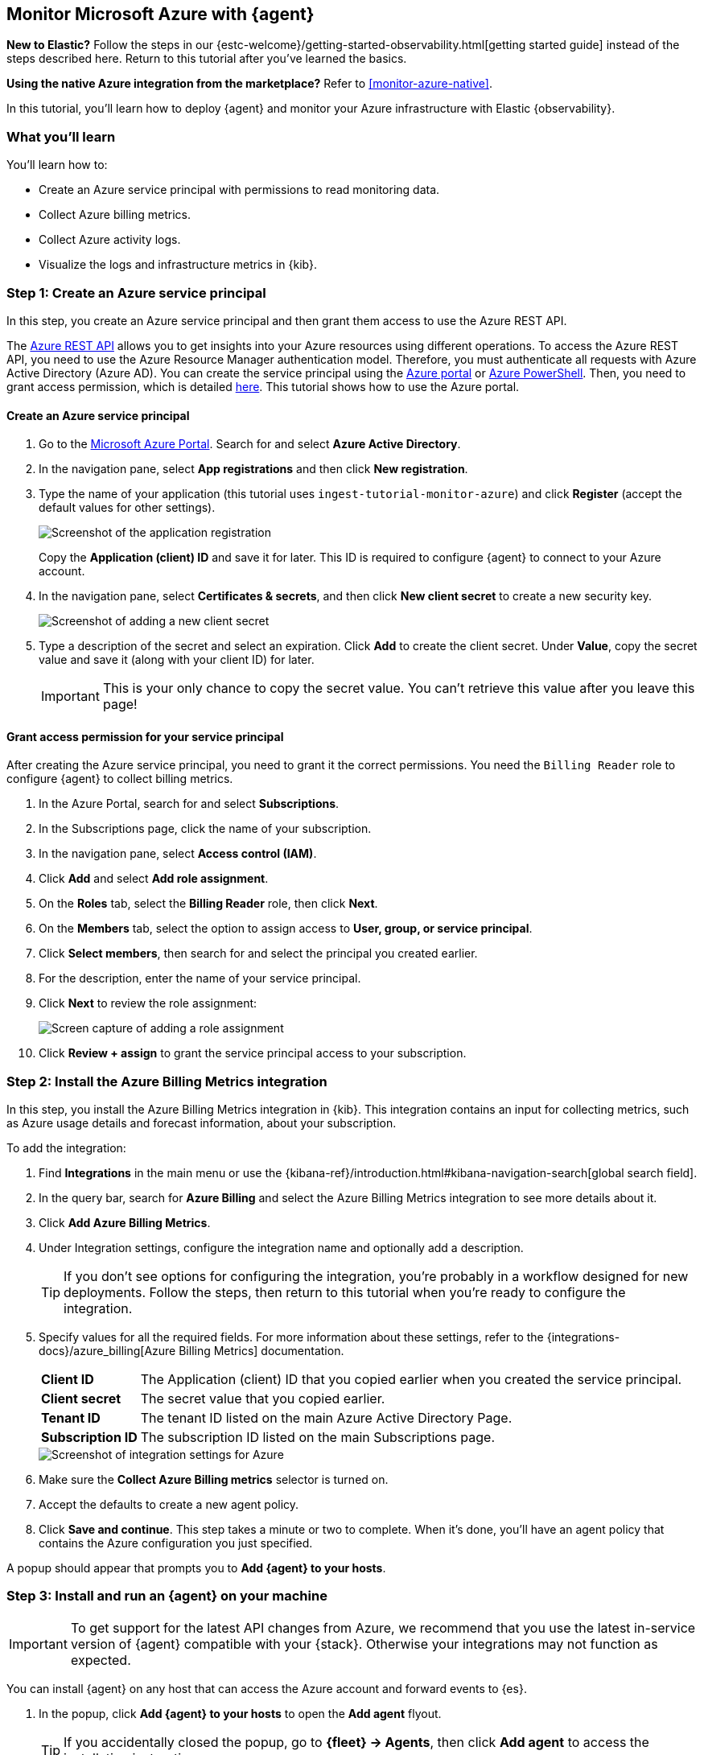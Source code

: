 [[monitor-azure-elastic-agent]]
== Monitor Microsoft Azure with {agent}

****
**New to Elastic?** Follow the steps in our {estc-welcome}/getting-started-observability.html[getting started guide] instead
of the steps described here. Return to this tutorial after you've learned the
basics.

**Using the native Azure integration from the marketplace?** Refer to
<<monitor-azure-native>>.
****

In this tutorial, you’ll learn how to deploy {agent} and monitor your Azure
infrastructure with Elastic {observability}.

[discrete]
[[azure-elastic-agent-what-you-learn]]
=== What you'll learn

You'll learn how to:

* Create an Azure service principal with permissions to read monitoring data.
* Collect Azure billing metrics.
* Collect Azure activity logs.
* Visualize the logs and infrastructure metrics in {kib}.

[discrete]
[[azure-collect-metrics]]
=== Step 1: Create an Azure service principal

In this step, you create an Azure service principal and then grant them access
to use the Azure REST API.

The https://learn.microsoft.com/en-us/rest/api/azure/[Azure REST API]
allows you to get insights into your Azure resources using different operations.
To access the Azure REST API, you need to use the Azure Resource Manager
authentication model. Therefore, you must authenticate all requests with Azure
Active Directory (Azure AD). You can create the service principal using the
https://docs.microsoft.com/en-us/azure/active-directory/develop/howto-create-service-principal-portal[Azure portal] or
https://docs.microsoft.com/en-us/powershell/azure/create-azure-service-principal-azureps?view=azps-2.7.0[Azure PowerShell].
Then, you need to grant access permission, which is detailed
https://docs.microsoft.com/en-us/azure/role-based-access-control/built-in-roles[here].
This tutorial shows how to use the Azure portal.

[discrete]
==== Create an Azure service principal

. Go to the https://portal.azure.com/[Microsoft Azure Portal]. Search for and
select **Azure Active Directory**.

. In the navigation pane, select **App registrations** and then click
**New registration**.

. Type the name of your application (this tutorial uses
`ingest-tutorial-monitor-azure`) and click **Register** (accept the default
values for other settings).
+
[role="screenshot"]
image::images/agent-tut-azure-register-app.png[Screenshot of the application registration]
+
Copy the **Application (client) ID** and save it for later. This ID is
required to configure {agent} to connect to your Azure account.
+
. In the navigation pane, select **Certificates & secrets**, and then click
**New client secret** to create a new security key.
+
[role="screenshot"]
image::images/agent-tut-azure-click-client-secret.png[Screenshot of adding a new client secret]

. Type a description of the secret and select an expiration. Click **Add** to
create the client secret. Under **Value**, copy the secret value and save it
(along with your client ID) for later.
+
[IMPORTANT]
====
This is your only chance to copy the secret value. You can't retrieve this
value after you leave this page!
====

[discrete]
==== Grant access permission for your service principal

After creating the Azure service principal, you need to grant it the correct
permissions. You need the `Billing Reader` role to configure {agent} to collect
billing metrics.

. In the Azure Portal, search for and select **Subscriptions**.
. In the Subscriptions page, click the name of your subscription.
. In the navigation pane, select **Access control (IAM)**.
. Click **Add** and select **Add role assignment**.
. On the **Roles** tab, select the **Billing Reader** role, then click **Next**.
. On the **Members** tab, select the option to assign access to
**User, group, or service principal**.
. Click **Select members**, then search for and select the principal you created
earlier.
. For the description, enter the name of your service principal.
. Click **Next** to review the role assignment:
+
[role="screenshot"]
image::images/agent-tut-azure-add-role-assignment.png[Screen capture of adding a role assignment]

. Click **Review + assign** to grant the service principal access to your
subscription.

[discrete]
[[elastic-agent-add-azure-integration]]
=== Step 2: Install the Azure Billing Metrics integration

In this step, you install the Azure Billing Metrics integration in {kib}. This
integration contains an input for collecting metrics, such as Azure usage
details and forecast information, about your subscription.

To add the integration:

. Find **Integrations** in the main menu or use the {kibana-ref}/introduction.html#kibana-navigation-search[global search field].

. In the query bar, search for **Azure Billing** and select the Azure Billing
Metrics integration to see more details about it.

. Click **Add Azure Billing Metrics**.

. Under Integration settings, configure the integration name and optionally add
a description.
+
TIP: If you don't see options for configuring the integration, you're probably
in a workflow designed for new deployments. Follow the steps, then return to
this tutorial when you're ready to configure the integration.

. Specify values for all the required fields. For more information about these
settings, refer to the {integrations-docs}/azure_billing[Azure Billing Metrics]
documentation.
+
--
[horizontal]
**Client ID**::
The Application (client) ID that you copied earlier when you created the service
principal.

**Client secret**:: The secret value that you copied earlier.

**Tenant ID**:: The tenant ID listed on the main Azure Active Directory Page.

**Subscription ID**:: The subscription ID listed on the main Subscriptions page.
--
+
[role="screenshot"]
image::images/agent-tut-azure-integration-settings.png[Screenshot of integration settings for Azure]

. Make sure the **Collect Azure Billing metrics** selector is turned on.

. Accept the defaults to create a new agent policy.

. Click **Save and continue**. This step takes a minute or two to complete. When
it's done, you'll have an agent policy that contains the Azure configuration you
just specified.

A popup should appear that prompts you to **Add {agent} to your hosts**.

[discrete]
[[azure-elastic-agent-install]]
=== Step 3: Install and run an {agent} on your machine

IMPORTANT: To get support for the latest API changes from Azure, we recommend
that you use the latest in-service version of {agent} compatible with your
{stack}. Otherwise your integrations may not function as expected.

You can install {agent} on any host that can access the Azure account and forward
events to {es}.

. In the popup, click **Add {agent} to your hosts** to open the **Add agent**
flyout.
+
--
TIP: If you accidentally closed the popup, go to **{fleet} -> Agents**, then
click **Add agent** to access the installation instructions.

--
+
The **Add agent** flyout has two options: **Enroll in {fleet}** and **Run
standalone**. The default is to enroll the agents in {fleet}, as this reduces
the amount of work on the person managing the hosts by providing a centralized
management tool in {kib}.

. The enrollment token you need should already be selected.
+
NOTE: The enrollment token is specific to the {agent} policy that you just
created. When you run the command to enroll the agent in {fleet}, you will pass
in the enrollment token.

. To download, install, and enroll the {agent}, select your host operating
system and copy the installation command shown in the instructions.

. Run the command on the host where you want to install {agent}.

It takes a few minutes for {agent} to enroll in {fleet}, download the
configuration specified in the policy, and start collecting data. You can wait
to confirm incoming data, or close the window.

[discrete]
[[azure-elastic-agent-visualize-metrics]]
=== Step 4: Visualize Azure billing metrics

Now that the metrics are streaming to {es}, you can visualize them in {kib}. In
Kibana, open the main menu and click **Dashboard**. Search for Azure Billing and
select the dashboard called **[Azure Billing] Billing Overview**.

[role="screenshot"]
image::images/agent-tut-azure-billing-dashboard.png[Screenshot of Azure billing overview dashboard]

Keep in mind {agent} collects data every 24 hours.

[discrete]
[[azure-elastic-agent-collect-azure-activity-logs]]
=== Step 5: Collect Azure activity logs

Azure activity logs provide insight into the operations performed on resources
in your subscription, such as when and who modified resources, and when virtual
machines were started (or failed to start).

In this step, you configure Azure to export activity logs to an Azure event hub,
then you configure the Azure Logs integration to read logs from the event hub
and send them to {es}.

[discrete]
[[azure-elastic-agent-create-event-hub]]
==== Create an event hub for your logs

https://learn.microsoft.com/en-us/azure/event-hubs/event-hubs-about[Azure Event Hubs]
is a data streaming platform and event ingestion service that you use to store
in-flight Azure logs before sending them to {es}. For this tutorial, you create
a single event hub because you are collecting logs from one service: the Azure
Monitor service.

To create an Azure event hub:

. Go to the Azure portal.
. Search for and select **Event Hubs**.
. Click **Create** and create a new Event Hubs namespace. You'll need to create
a new resource group, or choose an existing one.
. Enter the required settings for the namespace and click **Review + create**.
+
[role="screenshot"]
image::images/agent-tut-azure-create-eventhub.png[Screenshot of window for creating an event hub namespace]
. Click **Create** to deploy the resource.
. In the new namespace, click **+ Event Hub** and enter a name for the event
hub.
. Click **Review + create**, and then click **Create** to deploy the resource.
. Make a note of the namespace and event hub name because you will need them
later.

****
**When do I need more than one event hub?**

Typically you create an event hub for each service you want to monitor. For
example, imagine that you want to collect activity logs from the Azure
Monitor service plus signin and audit logs from the Active Directory service.
Rather than sending all logs to a single event hub, you create an event hub for
each service:

image::images/agent-tut-azure-event-hub-diagram.png[Diagram that shows an event hub for Active Directory logs and an event hub for activity logs]

This setup is more efficient than using a single event hub for all logs because
it:

* Ensures that you publish only the logs expected by the downstream
integration.
* Saves bandwidth and compute resources because inputs only need to process
relevant logs, rather than processing all the logs for all your monitored
services, then discarding unneeded logs.
* Avoids duplicates that might result from multiple inputs inadvertently reading
and processing the same logs.

For high-volume deployments, you might even want to have a dedicated event hub for each data stream.
****

[discrete]
[[azure-elastic-agent-configure-azure-diagnostics]]
==== Configure diagnostic settings to send logs to the event hub

Every Azure service that creates logs has diagnostic settings that allow you to
export logs and metrics to an external destination. In this step, you configure
the Azure Monitor service to export activity logs to the event hub you created
earlier.

To configure diagnostic settings for the Azure Monitor service:

. Go to the Azure portal and go to **Home -> Monitor**.
. In the navigation page, select **Activity log**, and then click
**Export Activity Logs**.
. Select your subscription and click **Add diagnostic setting**.
. Enter a name for the diagnostic setting.
. In the list of log categories, select the logs you want to export.
. Under Destination details, select **Stream to an event hub** and select the
namespace and event hub you created earlier. For example:
[role="screenshot"]
image::images/agent-tut-azure-log-categories.png[Screenshot of Azure diagnostic settings showing Administrative, Security, ServiceHealth, and Alert logs categories selected]
. Save the diagnostic settings.

[discrete]
[[azure-elastic-agent-configure-logs-integration]]
==== Configure the Azure Logs integration to collect activity logs

Now that activity logs are streaming into the event hub, you can configure
the Azure activity log integration to ingest the logs.

To add the integration:

. Find **Integrations** in the main menu or use the {kibana-ref}/introduction.html#kibana-navigation-search[global search field].

. In the query bar, search for **Azure activity logs** and select the Azure
activity logs integration to see more details about it.

. Click **Add Azure activity logs**.

. Under Integration settings, configure the integration name and optionally add
a description.

. Specify values for all the required fields. For more information about these
settings, refer to the {integrations-docs}/azure/activitylogs[Azure activity logs]
documentation.
+
--
[horizontal]
**Eventhub**:: The name of the event hub you created earlier.

**Connection String**:: The connection string primary key of the event hub
namespace. To learn how to get the connection string, refer to
https://learn.microsoft.com/en-us/azure/event-hubs/event-hubs-get-connection-string[Get an Event Hubs connection string]
in the Azure documentation.
+
TIP: Instead of copying the connection string from the RootManageSharedAccessKey
policy, you should create a new shared access policy (with permission to listen)
and copy the connection string from the new policy.

**Storage account**:: The name of a blob storage account that {agent} can use
to store information about logs consumed by the agent. You can use the same
storage account container for all integrations.

**Storage account key**:: A valid access key defined for the storage account.
--
+
[role="screenshot"]
image::images/agent-tut-azure-activity-log-settings.png[Screenshot of integration settings for Azure activity logs]

. Make sure the **Collect Azure activity logs from Event Hub** selector is
turned on.

. Under **Existing hosts**, select the agent policy that created earlier.

. Save and deploy the integration.
+
This step takes a minute or two to complete. When it's done, you'll have an
agent policy that contains the Azure activity logs configuration plus the
billing metrics configuration. The deployed {agent} will pick up the policy
change and start sending Azure activity logs to {es}.

[discrete]
[[azure-elastic-agent-visualize-azure-logs]]
=== Step 5: Visualize Azure activity logs

Now that logs are streaming into {es}, you can visualize them in {kib}. To see
the raw logs, open the main menu in {kib}, then click **Logs**. Notice that you
can filter on a specific data stream. This example uses
`data_stream.dataset : "azure.activitylogs"` to show Azure activity logs:

[role="screenshot"]
image::images/agent-tut-azure-activity-logs.png[Screenshot of Logs app showing Azure activity logs]

[TIP]
====
The default view on the Stream page includes the Message column, which is not
populated for activity logs. To avoid seeing `failed to find message` repeated
on the Stream page, you can change the default columns shown in the view. On the
**Logs -> Stream** page, click **Settings** and delete the Message column. Add a
new column based on a different field, for example,
`azure.activitylogs.event_category`.

[role="screenshot"]
image::images/agent-tut-azure-activity-log-columns.png[Screenshot showing the log columns changed to include the azure.activitylogs.event_category field]
====

The Azure activity logs integration also comes with pre-built dashboards that
you can use to visualize the data. In {kib}, open the main menu and click
**Dashboard**. Search for Azure activity and select the dashboard called
**[Logs Azure] User Activity**:

[role="screenshot"]
image::images/agent-tut-azure-activity-logs-dashboard.png[Screenshot of Azure activity logs dashboard]

Congratulations! You have completed the tutorial.
